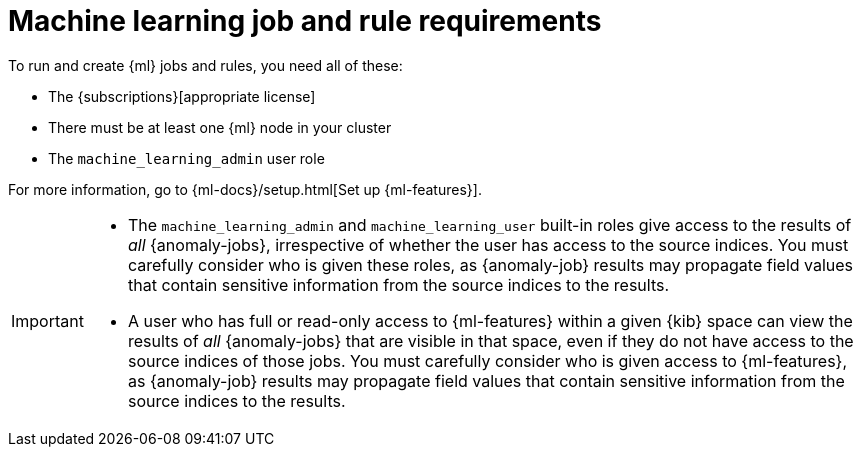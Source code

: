 [[ml-requirements]]
= Machine learning job and rule requirements

To run and create {ml} jobs and rules, you need all of these:

* The {subscriptions}[appropriate license]
* There must be at least one {ml} node in your cluster
* The `machine_learning_admin` user role

For more information, go to {ml-docs}/setup.html[Set up {ml-features}].

[IMPORTANT]
====
* The `machine_learning_admin` and `machine_learning_user` built-in
roles give access to the results of _all_ {anomaly-jobs}, irrespective of
whether the user has access to the source indices. You must carefully consider
who is given these roles, as {anomaly-job} results may propagate field values
that contain sensitive information from the source indices to the results.
* A user who has full or read-only access to {ml-features} within
a given {kib} space can view the results of _all_ {anomaly-jobs} that are
visible in that space, even if they do not have access to the source indices
of those jobs. You must carefully consider who is given access to
{ml-features}, as {anomaly-job} results may propagate field values that contain sensitive information from the
source indices to the results.
====